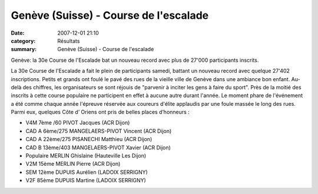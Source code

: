 Genève (Suisse) - Course de l'escalade
======================================

:date: 2007-12-01 21:10
:category: Résultats
:summary: Genève (Suisse) - Course de l'escalade

Genève: la 30e Course de l'Escalade bat un nouveau record avec plus de 27'000 participants inscrits.


La 30e Course de l'Escalade a fait le plein de participants samedi, battant un nouveau record avec quelque 27'402 inscriptions. Petits et grands ont foulé le pavé des rues de la vieille ville de Genève dans une ambiance bon enfant. Au-delà des chiffres, les organisateurs se sont réjouis de "parvenir à inciter les gens à faire du sport". Près de la moitié des inscrits à cette course populaire ne participent en effet à aucune autre durant l'année. Le moment phare de l'événement a été comme chaque année l'épreuve réservée aux coureurs d'élite applaudis par une foule massée le long des rues.
Parmi eux, quelques Côte d’ Oriens ont pris de belles places d’honneurs :


- V4M  7ème /60  PIVOT  Jacques  (ACR Dijon)
- CAD A  6ème/275 MANGELAERS-PIVOT 	Vincent  (ACR Dijon)
- CAD A 	22ème/275  PISANECHI 	Matthieu   	 (ACR Dijon)
- CAD B 	13ème/403  	MANGELAERS-PIVOT 	 Xavier  (ACR Dijon)

 
- Populaire 	  	MERLIN 	Ghislaine 	(Hauteville Les Dijon)
- V2M  	15ème 	MERLIN 	 Pierre    (ACR Dijon)
- SEM  	12ème   	DUPUIS 	Aurélien 	(LADOIX SERRIGNY)
- V2F 	85ème    	DUPUIS Martine    (LADOIX SERRIGNY)
